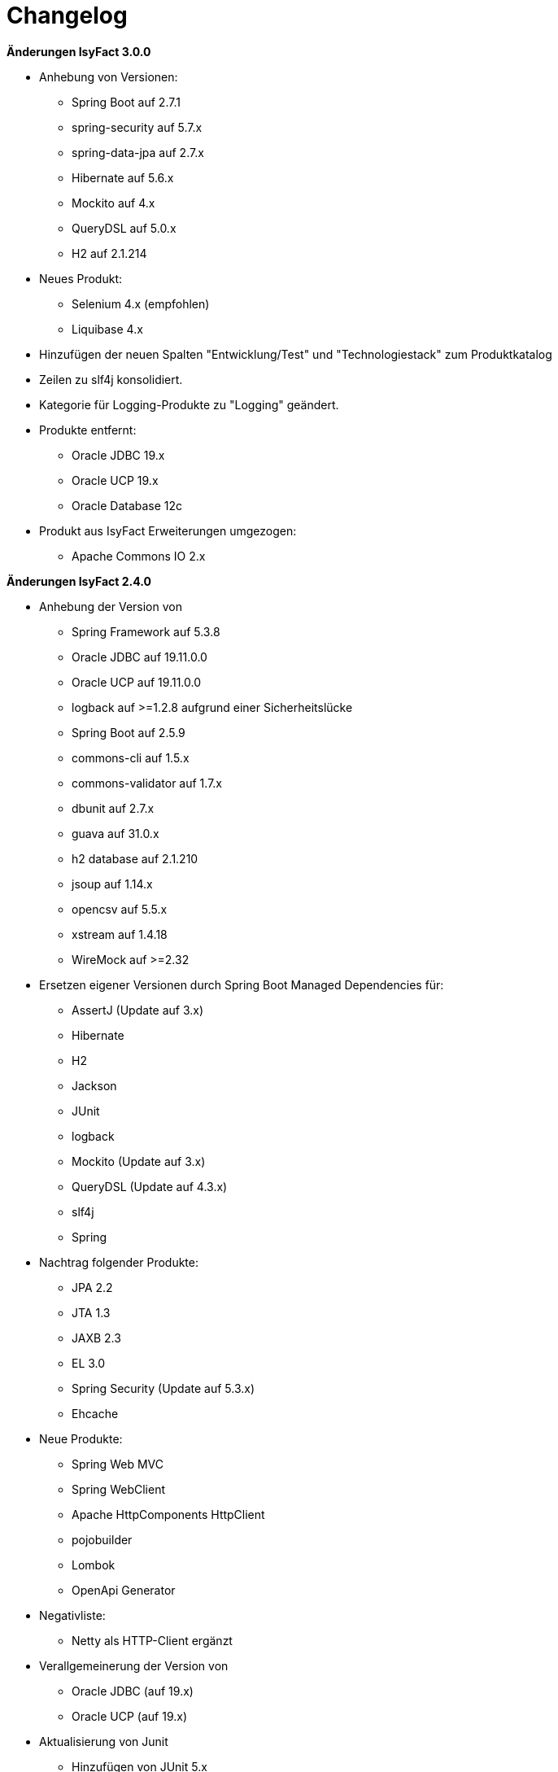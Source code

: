 [[changelog]]
= Changelog

*Änderungen IsyFact 3.0.0*

// tag::release-3.0.0[]
* Anhebung von Versionen:
** Spring Boot auf 2.7.1
** spring-security auf 5.7.x
** spring-data-jpa auf 2.7.x
** Hibernate auf 5.6.x
** Mockito auf 4.x
** QueryDSL auf 5.0.x
** H2 auf 2.1.214


* Neues Produkt:
** Selenium 4.x (empfohlen)
** Liquibase 4.x

* Hinzufügen der neuen Spalten "Entwicklung/Test" und "Technologiestack" zum Produktkatalog

* Zeilen zu slf4j konsolidiert.
* Kategorie für Logging-Produkte zu "Logging" geändert.

* Produkte entfernt:
** Oracle JDBC 19.x
** Oracle UCP 19.x
** Oracle Database 12c

* Produkt aus IsyFact Erweiterungen umgezogen:
** Apache Commons IO 2.x

// end::release-3.0.0[]

*Änderungen IsyFact 2.4.0*

* Anhebung der Version von

** Spring Framework auf 5.3.8
** Oracle JDBC auf 19.11.0.0
** Oracle UCP auf 19.11.0.0
** logback auf >=1.2.8 aufgrund einer Sicherheitslücke
** Spring Boot auf 2.5.9
** commons-cli auf 1.5.x
** commons-validator auf 1.7.x
** dbunit auf 2.7.x
** guava auf 31.0.x
** h2 database auf 2.1.210
** jsoup auf 1.14.x
** opencsv auf 5.5.x
** xstream auf 1.4.18
** WireMock auf >=2.32

// tag::release-2.4.0[]
* Ersetzen eigener Versionen durch Spring Boot Managed Dependencies für:
** AssertJ (Update auf 3.x)
** Hibernate
** H2
** Jackson
** JUnit
** logback
** Mockito (Update auf 3.x)
** QueryDSL (Update auf 4.3.x)
** slf4j
** Spring

* Nachtrag folgender Produkte:
** JPA 2.2
** JTA 1.3
** JAXB 2.3
** EL 3.0
** Spring Security (Update auf 5.3.x)
** Ehcache

* Neue Produkte:
** Spring Web MVC
** Spring WebClient
** Apache HttpComponents HttpClient
** pojobuilder
** Lombok
** OpenApi Generator

* Negativliste:
** Netty als HTTP-Client ergänzt

* Verallgemeinerung der Version von
** Oracle JDBC (auf 19.x)
** Oracle UCP (auf 19.x)

* Aktualisierung von Junit
** Hinzufügen von JUnit 5.x
** Korrektor der Lizenz von JUnit 4.x
** Hinzufügen Kommentierung der Entscheidung von JUnit 4.x

* Hinzufügen von Apache Poi-OOXML in Version 4.1.x


// end::release-2.4.0[]

// *Änderungen IsyFact 2.3.0*

// tag::release-2.3.0[]

// end::release-2.3.0[]

*Änderungen IsyFact 2.2.0*

// tag::release-2.2.0[]
* Anhebung der Version von
** Jackson Bibliotheken
** Spring, Spring Boot
** Jackson Bibliotheken
** Google Guava auf 29
** Hibernate Version auf 5.4.x
** OpenCSV auf 5.3
** xstream auf 1.4.14
** Spring Security auf 5.1.6
** Spring Webflow auf 2.5.x
** Apache POI auf 4.1.1

* Neue Produkte:
** Resilience4JVersion 1.x
** Orika Version 1.5.x
** WireMock Version ≥2.27

* Nachtrag: Aufnahme von XWiki, Produktauswahl besteht bereits seit 03.2014
* Nachtrag: Spring Data 2.3 (verwaltet durch Spring Boot)

// end::release-2.2.0[]

*Änderungen IsyFact 2.1.0*

// tag::release-2.1.0[]
* Anhebung der Versionen von
Oracle UCP und OJDBC
** Logback
** POI auf 4.x
** AssertJ auf 3.12.x

* Neue Produkte:
** Apache Tika
** Logging-Fassade slf4j-api
** Logging Bridges

* Versionsänderung
** Jackson und Jquery
** Commons Validator auf 1.6
// end::release-2.1.0[]

*Änderungen IsyFact 2.0.0*

// tag::release-2.0.0[]
* Anhebung der Versionen von:
** Spring auf 5.1.x
** Hibernate auf 5.3
** Mockito auf 2.x

* Neue Produkte:
** Spring Boot aufgenommen
** Dozer durch Orika 1.5.x ersetzt

// end::release-2.0.0[]

*Änderungen IsyFact 1.8.0*

// tag::release-1.8.0[]
* Anhebung der Versionen von:
** Oracle UCP
** Oracle OJDBC
** Logback
** Hibernate
** Dozer
** Spring Security
** Apache POI

Neue Produkte:
** Apache Tika
** Logging-Fassade slf4j-api
** Logging Bridges aufgenommen

* Versionsänderung für:
** Hibernate
** Jackson
** Jquery

// end::release-1.8.0[]

*Änderungen IsyFact 1.7.0*

// tag::release-1.7.0[]
* Anhebung der Versionen von:
** jQuery
** Bootstrap
** Spring
// end::release-1.7.0[]

*Änderungen IsyFact 1.6.0*

// tag::release-1.6.0[]
* Änderung Eclipse Checkstyle Plugin auf 8.x
* Einschränkung von Spring-Webflow 2.4 auf ≥2.4.8, kleinere Versionen wegen Verhinderung des Partial State Saving auf die Negativliste gesetzt

// end::release-1.6.0[]

*Änderungen IsyFact 1.5.0*

// tag::release-1.5.0[]
* Einschränkung:
** Apache Tomcat 8.5 auf >8.5.11
** Jackson auf >2.8.10

* Festschreibung der Dozer-Version auf 5.4.x

* Änderung Apache von 2.2 auf 2.4 und SLES 11 auf 12
// end::release-1.5.0[]

*Änderungen IsyFact 1.4.1*

// tag::release-1.4.1[]
* Rücknahme der Änderung von Apache von 2.2 auf 2.4 und SLES 11 auf 12
// end::release-1.4.1[]

*Änderungen IsyFact 1.4.0*

// tag::release-1.4.0[]
* Anhebung der Versionen von:
** Apache von 2.2 auf 2.4
** SLES 11 auf 12

* jsoup 1.8.x hinzugefügt

* Änderung von H2 DB von 1.3.x auf 1.x
// end::release-1.4.0[]

*Änderungen IsyFact 1.3.6*

* Anhebung der Versionen von:
**Apache Tomcat auf 8.5.x

Neue Produkte:
** EHCache
** Produkte der Entwicklungsumgebung
// tag::release-1.3.6[]

* Tanuki: Lizenz angepasst
* Servlet-API (Nutzung in Tomcat)
* OpenCSV aktualisiert, commons-cli korrigiert
* Format und Versionierung des Produktkatalogs für Technologieradar angepasst.
* Versionen Eclipse und Checkstyle-Plugin hinzugefügt

*Negativliste
** Oracle Mojarra JavaServer Faces < 2.2.13
** Spring-Webflow 2.4.4 wegen Performance-Problemen
// end::release-1.3.0[]

*Änderungen IsyFact 1.2.0*

* Neue Produkte:
** Spring-Test
** XStream als Proof-Of-Concept
** DBUnit als Proof-Of-Concept
** AssertJ als Proof-Of-Concept
// tag::release-1.2.0[]
* Produktkatalog aktualisiert, Teile in RF Produktkatalog verschoben

* Beschreibung zu Commons Collection in der Blacklist erweitert.
* Bouncy Castle <=1.5 auf Blacklist gesetzt.
* QueryDSL als PoC hinzugefügt
* Logging-Framework aktualisiert (logback)
* Umfassende Aktualisierung für RF 1.6
// end::release-1.2.0[]

*Änderungen IsyFact 1.1.0*

// tag::release-1.1.0[]
* Connection-Pool auf UC4 aktualisiert
* Aktualisiert für Register Factory 1.5: Java, Oracle UCP, Spring, Spring Webflow, Drools, Guava (Integration Änderungen durch RF 1.4.1, RF 1.4.2 und beschlossene Änderungen in 2015).
Blacklist mit Dozer 5.3.2 ergänzt.

// end::release-1.1.0[]


*Änderungen IsyFact 1.0.0*

// tag::release-1.0.0[]
* Ersterstellung
* Active MQ ergänzt Blacklist mit SAGA-Blacklist befüllt.
* Message Queuing Produkt angepasst
* Reorganisation Primärproduktliste, div. Produktupdates (Hibernate, Spring, Webflow,…)
* Jackson Update
* JUnit-Vorgabe auf 4.x angepasst (JUnit hat nur 3 Stellen)
* Versionsnummer von Apache Commons Net korrigiert, ursprüngliche Angabe fehlerhaft (war: 1.x ist: 3.x)
* Ergänzung Aspose
* Übernahme des Dokuments in IsyFact
* Aktualisierung Spring und Spring-Webflow
* Release 1.0.0 des Produktkatalogs erstellt
// end::release-1.0.0[]
